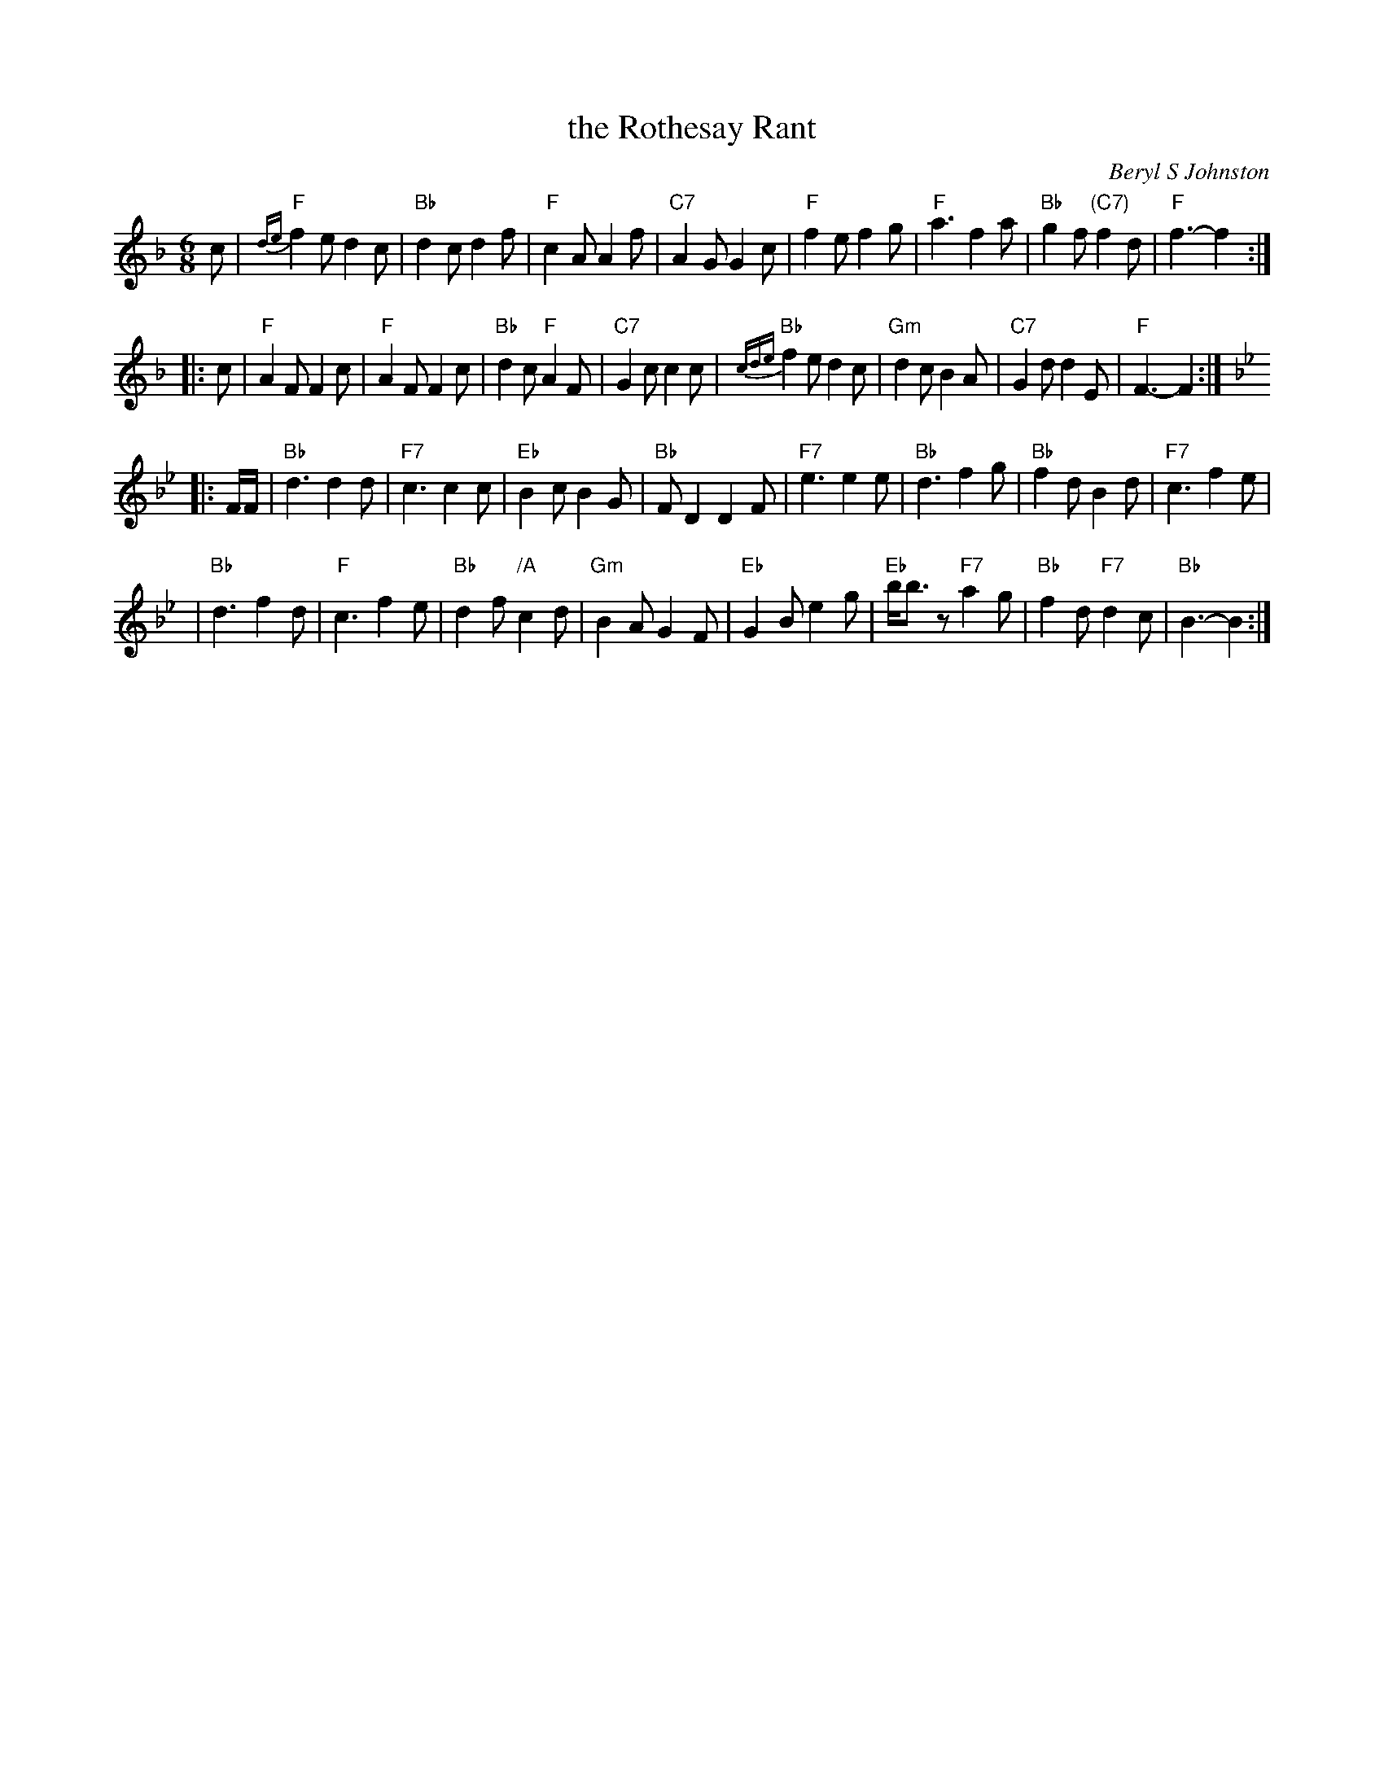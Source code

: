 X:1
T: the Rothesay Rant
C: Beryl S Johnston
R: jig
B: Birmingham Branch RSCDS "Scottish Country Dances" #11
Z: 1997 by John Chambers <jc:trillian.mit.edu>
M: 6/8
L: 1/8
%--------------------
K: F
   c \
| "F"{de}f2e d2c | "Bb"d2c d2f | "F"c2A A2f | "C7"A2G G2c \
| "F"f2e f2g | "F"a3 f2a | "Bb"g2f "(C7)"f2d | "F"f3- f2 :|
|: c \
| "F"A2F F2c | "F"A2F F2c | "Bb"d2c "F"A2F | "C7"G2c c2 c \
| "Bb" {cde}f2e d2c | "Gm"d2c B2A | "C7"G2d d2E | "F"F3- F2 :| [K:Bb]
|: F/F/ \
| "Bb"d3 d2d | "F7"c3 c2c | "Eb"B2c B2G | "Bb"FD2 D2F \
| "F7"e3 e2e | "Bb"d3 f2g | "Bb"f2d B2d | "F7"c3 f2e |
| "Bb"d3 f2d | "F"c3 f2e | "Bb"d2f "/A"c2d | "Gm"B2A G2F \
| "Eb"G2B e2g | "Eb"b<bz "F7"a2g | "Bb"f2d "F7"d2c | "Bb"B3- B2 :|
